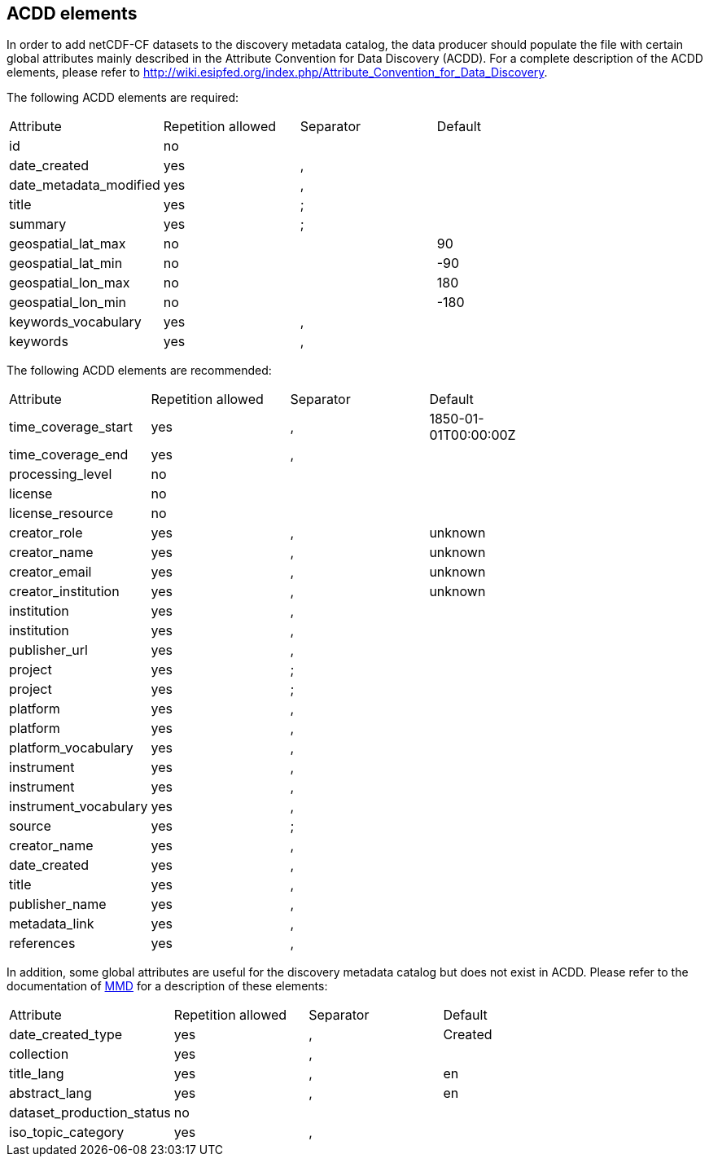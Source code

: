 ////
    This file is autogenerated from https://github.com/metno/py-mmd-tools/blob/master/py_mmd_tools/mmd_elements.yaml

    Please do not update this file manually. The yaml file (https://github.com/metno/py-mmd-tools/blob/master/py_mmd_tools/mmd_elements.yaml)
    is used as the authoritative source. If any translations from ACDD to MMD should be changed, the changes should be 
    made in that file.
////

[[acdd_elements]]
== ACDD elements

In order to add netCDF-CF datasets to the discovery metadata catalog, the data producer should populate the file with certain global attributes mainly described in the Attribute Convention for Data Discovery (ACDD). For a complete description of the ACDD elements, please refer to http://wiki.esipfed.org/index.php/Attribute_Convention_for_Data_Discovery.

The following ACDD elements are required:
[cols=",,,,"]
|=======================================================================
|Attribute |Repetition allowed |Separator |Default |
|id | no |  |  |
|date_created | yes | , |  |
|date_metadata_modified | yes | , |  |
|title | yes | ; |  |
|summary | yes | ; |  |
|geospatial_lat_max | no |  | 90 |
|geospatial_lat_min | no |  | -90 |
|geospatial_lon_max | no |  | 180 |
|geospatial_lon_min | no |  | -180 |
|keywords_vocabulary | yes | , |  |
|keywords | yes | , |  |
|=======================================================================

The following ACDD elements are recommended:
[cols=",,,,"]
|=======================================================================
|Attribute |Repetition allowed |Separator |Default |
|time_coverage_start | yes | , | 1850-01-01T00:00:00Z |
|time_coverage_end | yes | , |  |
|processing_level | no |  |  |
|license | no |  |  |
|license_resource | no |  |  |
|creator_role | yes | , | unknown |
|creator_name | yes | , | unknown |
|creator_email | yes | , | unknown |
|creator_institution | yes | , | unknown |
|institution | yes | , |  |
|institution | yes | , |  |
|publisher_url | yes | , |  |
|project | yes | ; |  |
|project | yes | ; |  |
|platform | yes | , |  |
|platform | yes | , |  |
|platform_vocabulary | yes | , |  |
|instrument | yes | , |  |
|instrument | yes | , |  |
|instrument_vocabulary | yes | , |  |
|source | yes | ; |  |
|creator_name | yes | , |  |
|date_created | yes | , |  |
|title | yes | , |  |
|publisher_name | yes | , |  |
|metadata_link | yes | , |  |
|references | yes | , |  |
|=======================================================================

In addition, some global attributes are useful for the discovery metadata catalog but does not exist in ACDD. Please refer to the documentation of https://htmlpreview.github.io/?https://github.com/metno/mmd/blob/master/doc/mmd-specification.html[MMD] for a description of these elements:
[cols=",,,,"]
|=======================================================================
|Attribute |Repetition allowed |Separator |Default |
|date_created_type | yes | , | Created |
|collection | yes | , |  |
|title_lang | yes | , | en |
|abstract_lang | yes | , | en |
|dataset_production_status | no |  |  |
|iso_topic_category | yes | , |  |
|=======================================================================